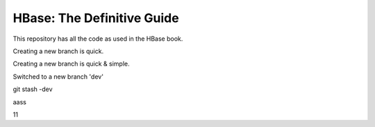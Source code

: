 ===========================
HBase: The Definitive Guide
===========================

This repository has all the code as used in the HBase book.

Creating a new branch is quick.

Creating a new branch is quick & simple.

Switched to a new branch 'dev'

git stash -dev

aass

11